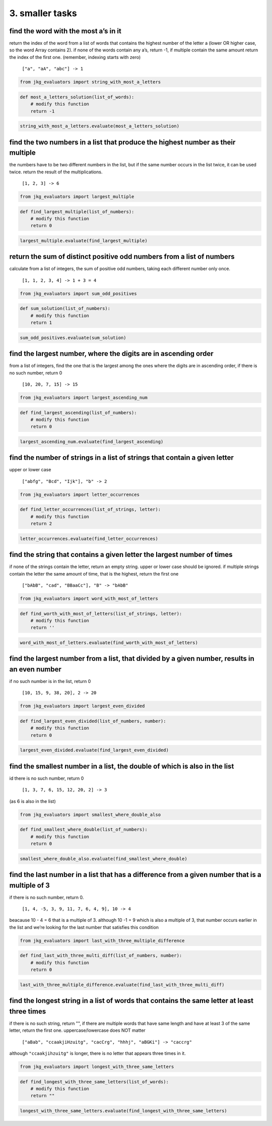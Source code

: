 3. smaller tasks
----------------

find the word with the most a’s in it
^^^^^^^^^^^^^^^^^^^^^^^^^^^^^^^^^^^^^

return the index of the word from a list of words that contains the
highest number of the letter a (lower OR higher case, so the word Array
contains 2). if none of the words contain any a’s, return -1, if
multiple contain the same amount return the index of the first one.
(remember, indexing starts with zero)

   ``["a", "aA", "abc"] -> 1``

.. code:: ipython3

    from jkg_evaluators import string_with_most_a_letters

.. code:: ipython3

    def most_a_letters_solution(list_of_words):
        # modify this function
        return -1

.. code:: ipython3

    string_with_most_a_letters.evaluate(most_a_letters_solution)

find the two numbers in a list that produce the highest number as their multiple
^^^^^^^^^^^^^^^^^^^^^^^^^^^^^^^^^^^^^^^^^^^^^^^^^^^^^^^^^^^^^^^^^^^^^^^^^^^^^^^^

the numbers have to be two different numbers in the list, but if the
same number occurs in the list twice, it can be used twice. return the
result of the multiplications.

   ``[1, 2, 3] -> 6``

.. code:: ipython3

    from jkg_evaluators import largest_multiple

.. code:: ipython3

    def find_largest_multiple(list_of_numbers):
        # modify this function
        return 0

.. code:: ipython3

    largest_multiple.evaluate(find_largest_multiple)

return the sum of distinct positive odd numbers from a list of numbers
^^^^^^^^^^^^^^^^^^^^^^^^^^^^^^^^^^^^^^^^^^^^^^^^^^^^^^^^^^^^^^^^^^^^^^

calculate from a list of integers, the sum of positive odd numbers,
taking each different number only once.

   ``[1, 1, 2, 3, 4] -> 1 + 3 = 4``

.. code:: ipython3

    from jkg_evaluators import sum_odd_positives

.. code:: ipython3

    def sum_solution(list_of_numbers):
        # modify this function
        return 1

.. code:: ipython3

    sum_odd_positives.evaluate(sum_solution)

find the largest number, where the digits are in ascending order
^^^^^^^^^^^^^^^^^^^^^^^^^^^^^^^^^^^^^^^^^^^^^^^^^^^^^^^^^^^^^^^^

from a list of integers, find the one that is the largest among the ones
where the digits are in ascending order, if there is no such number,
return 0

   ``[10, 20, 7, 15] -> 15``

.. code:: ipython3

    from jkg_evaluators import largest_ascending_num

.. code:: ipython3

    def find_largest_ascending(list_of_numbers):
        # modify this function
        return 0

.. code:: ipython3

    largest_ascending_num.evaluate(find_largest_ascending)

find the number of strings in a list of strings that contain a given letter
^^^^^^^^^^^^^^^^^^^^^^^^^^^^^^^^^^^^^^^^^^^^^^^^^^^^^^^^^^^^^^^^^^^^^^^^^^^

upper or lower case

   ``["abfg", "Bcd", "Ijk"], "b" -> 2``

.. code:: ipython3

    from jkg_evaluators import letter_occurrences

.. code:: ipython3

    def find_letter_occurrences(list_of_strings, letter):
        # modify this function
        return 2

.. code:: ipython3

    letter_occurrences.evaluate(find_letter_occurrences)

find the string that contains a given letter the largest number of times
^^^^^^^^^^^^^^^^^^^^^^^^^^^^^^^^^^^^^^^^^^^^^^^^^^^^^^^^^^^^^^^^^^^^^^^^

if none of the strings contain the letter, return an empty string. upper
or lower case should be ignored. if multiple strings contain the letter
the same amount of time, that is the highest, return the first one

   ``["bAbB", "cad", "BBaaCc"], "B" -> "bAbB"``

.. code:: ipython3

    from jkg_evaluators import word_with_most_of_letters

.. code:: ipython3

    def find_worth_with_most_of_letters(list_of_strings, letter):
        # modify this function
        return ''

.. code:: ipython3

    word_with_most_of_letters.evaluate(find_worth_with_most_of_letters)

find the largest number from a list, that divided by a given number, results in an even number
^^^^^^^^^^^^^^^^^^^^^^^^^^^^^^^^^^^^^^^^^^^^^^^^^^^^^^^^^^^^^^^^^^^^^^^^^^^^^^^^^^^^^^^^^^^^^^

if no such number is in the list, return 0

   ``[10, 15, 9, 38, 20], 2 -> 20``

.. code:: ipython3

    from jkg_evaluators import largest_even_divided

.. code:: ipython3

    def find_largest_even_divided(list_of_numbers, number):
        # modify this function
        return 0

.. code:: ipython3

    largest_even_divided.evaluate(find_largest_even_divided)

find the smallest number in a list, the double of which is also in the list
^^^^^^^^^^^^^^^^^^^^^^^^^^^^^^^^^^^^^^^^^^^^^^^^^^^^^^^^^^^^^^^^^^^^^^^^^^^

id there is no such number, return 0

   ``[1, 3, 7, 6, 15, 12, 20, 2] -> 3``

(as 6 is also in the list)

.. code:: ipython3

    from jkg_evaluators import smallest_where_double_also

.. code:: ipython3

    def find_smallest_where_double(list_of_numbers):
        # modify this function
        return 0

.. code:: ipython3

    smallest_where_double_also.evaluate(find_smallest_where_double)

find the last number in a list that has a difference from a given number that is a multiple of 3
^^^^^^^^^^^^^^^^^^^^^^^^^^^^^^^^^^^^^^^^^^^^^^^^^^^^^^^^^^^^^^^^^^^^^^^^^^^^^^^^^^^^^^^^^^^^^^^^

if there is no such number, return 0.

   ``[1, 4, -5, 3, 9, 11, 7, 6, 4, 9], 10 -> 4``

beacause 10 - 4 = 6 that is a multiple of 3. although 10 -1 = 9 which is
also a multiple of 3, that number occurs earlier in the list and we’re
looking for the last number that satisfies this condition

.. code:: ipython3

    from jkg_evaluators import last_with_three_multiple_difference

.. code:: ipython3

    def find_last_with_three_multi_diff(list_of_numbers, number):
        # modify this function
        return 0

.. code:: ipython3

    last_with_three_multiple_difference.evaluate(find_last_with_three_multi_diff)

find the longest string in a list of words that contains the same letter at least three times
^^^^^^^^^^^^^^^^^^^^^^^^^^^^^^^^^^^^^^^^^^^^^^^^^^^^^^^^^^^^^^^^^^^^^^^^^^^^^^^^^^^^^^^^^^^^^

if there is no such string, return "", if there are multiple words that
have same length and have at least 3 of the same letter, return the
first one. uppercase/lowercase does NOT matter

   ``["aBab", "ccaakjiHzuitg", "cacCrg", "hhhj", "aBGKi"] -> "caccrg"``

although ``"ccaakjihzuitg"`` is longer, there is no letter that appears
three times in it.

.. code:: ipython3

    from jkg_evaluators import longest_with_three_same_letters

.. code:: ipython3

    def find_longest_with_three_same_letters(list_of_words):
        # modify this function
        return ""

.. code:: ipython3

    longest_with_three_same_letters.evaluate(find_longest_with_three_same_letters)
